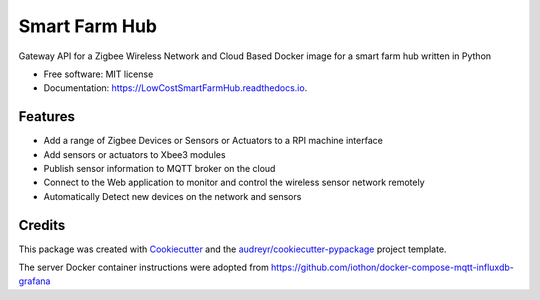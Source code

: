 ==============
Smart Farm Hub
==============


.. image:: https://img.shields.io/pypi/v/LowCostSmartFarmHub.svg
        :target: https://pypi.python.org/pypi/LowCostSmartFarmHub

.. image:: https://img.shields.io/travis/itumeleng96/LowCostSmartFarmHub.svg
        :target: https://travis-ci.com/itumeleng96/LowCostSmartFarmHub

.. image:: https://readthedocs.org/projects/LowCostSmartFarmHub/badge/?version=latest
        :target: https://LowCostSmartFarmHub.readthedocs.io/en/latest/?badge=latest
        :alt: Documentation Status



Gateway API for a Zigbee Wireless Network and Cloud Based Docker image for a smart farm hub written in Python 


* Free software: MIT license
* Documentation: https://LowCostSmartFarmHub.readthedocs.io.


Features
--------

* Add a range of Zigbee Devices or Sensors or Actuators to a RPI machine interface
* Add sensors or actuators to Xbee3 modules
* Publish sensor information to MQTT broker on the cloud
* Connect to the Web application to monitor and control the wireless sensor network remotely
* Automatically Detect new devices on the network and sensors

.. image:: https://github.com/itumeleng96/LowCostSmartFarmHub/blob/master/images/smartFarmHub.png
 
Credits
-------

This package was created with Cookiecutter_ and the `audreyr/cookiecutter-pypackage`_ project template.

.. _Cookiecutter: https://github.com/audreyr/cookiecutter
.. _`audreyr/cookiecutter-pypackage`: https://github.com/audreyr/cookiecutter-pypackage


The server Docker container instructions were adopted from https://github.com/iothon/docker-compose-mqtt-influxdb-grafana
